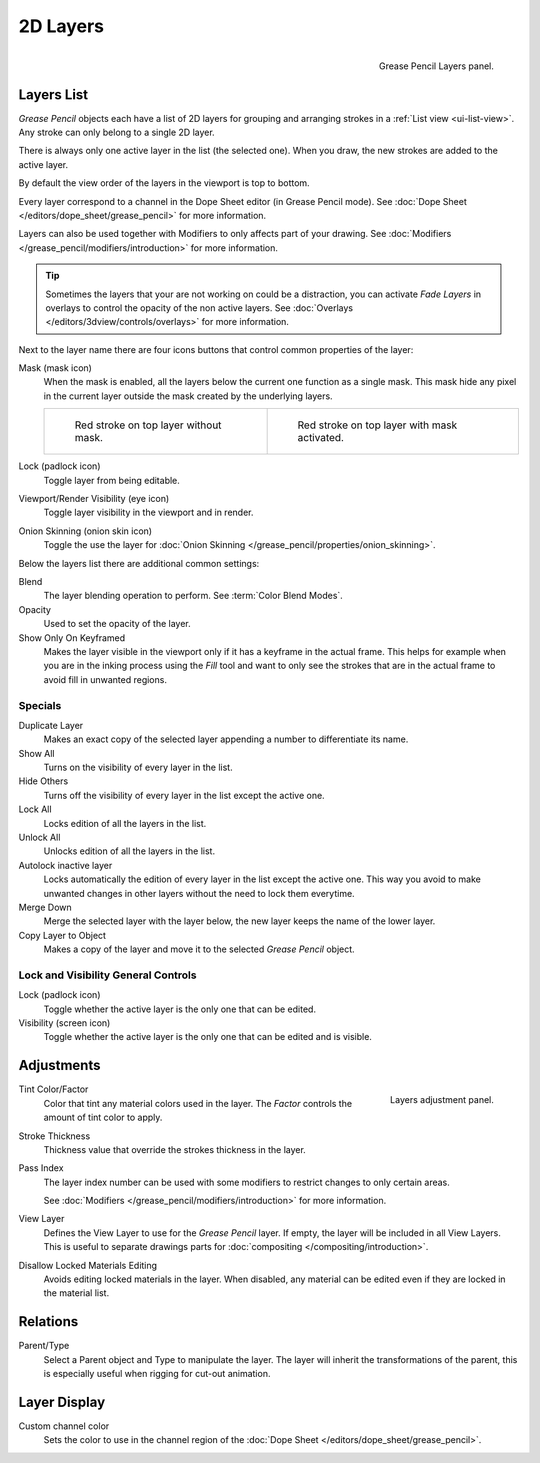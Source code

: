 .. _bpy.types.GPencilLayer:

*********
2D Layers
*********

.. figure:: /images/grease-pencil_properties_layers_panel.png
   :align: right

   Grease Pencil Layers panel.


Layers List
===========

*Grease Pencil* objects each have a list of 2D layers for grouping and arranging strokes
in a :ref:`List view <ui-list-view>`. Any stroke can only belong to a single 2D layer.

There is always only one active layer in the list (the selected one).
When you draw, the new strokes are added to the active layer.

By default the view order of the layers in the viewport is top to bottom.

Every layer correspond to a channel in the Dope Sheet editor (in Grease Pencil mode).
See :doc:`Dope Sheet </editors/dope_sheet/grease_pencil>` for more information.

Layers can also be used together with Modifiers to only affects part of your drawing.
See :doc:`Modifiers </grease_pencil/modifiers/introduction>` for more information.

.. tip::

   Sometimes the layers that your are not working on could be a distraction,
   you can activate *Fade Layers* in overlays to control the opacity of the non active layers.
   See :doc:`Overlays </editors/3dview/controls/overlays>` for more information.

.. _bpy.types.GPencilLayer.mask_layer:
.. _bpy.types.GPencilLayer.lock:
.. _bpy.types.GPencilLayer.hide:
.. _bpy.types.GPencilLayer.use_onion_skinning:

Next to the layer name there are four icons buttons that control common properties of the layer:

Mask (mask icon)
   When the mask is enabled, all the layers below the current one function as a single mask.
   This mask hide any pixel in the current layer outside the mask created by the underlying layers.

   .. list-table::

      * - .. figure:: /images/grease-pencil_properties_layers_mask-off.png

             Red stroke on top layer without mask.

        - .. figure:: /images/grease-pencil_properties_layers_mask-on.png

             Red stroke on top layer with mask activated.

Lock (padlock icon)
   Toggle layer from being editable.

Viewport/Render Visibility (eye icon)
   Toggle layer visibility in the viewport and in render.

Onion Skinning (onion skin icon)
   Toggle the use the layer for :doc:`Onion Skinning </grease_pencil/properties/onion_skinning>`.

.. _bpy.types.GPencilLayer.blend_mode:
.. _bpy.types.GPencilLayer.opacity:
.. _bpy.types.GPencilLayer.use_solo_mode:

Below the layers list there are additional common settings:

Blend
   The layer blending operation to perform. See :term:`Color Blend Modes`.

Opacity
   Used to set the opacity of the layer.

Show Only On Keyframed
   Makes the layer visible in the viewport only if it has a keyframe in the actual frame.
   This helps for example when you are in the inking process using the *Fill* tool and want to only see
   the strokes that are in the actual frame to avoid fill in unwanted regions.


Specials
--------

Duplicate Layer
   Makes an exact copy of the selected layer appending a number to differentiate its name.

Show All
   Turns on the visibility of every layer in the list.

Hide Others
   Turns off the visibility of every layer in the list except the active one.

Lock All
   Locks edition of all the layers in the list.

Unlock All
   Unlocks edition of all the layers in the list.

Autolock inactive layer
   Locks automatically the edition of every layer in the list except the active one.
   This way you avoid to make unwanted changes in other layers without the need to lock them everytime.

Merge Down
   Merge the selected layer with the layer below, the new layer keeps the name of the lower layer.

Copy Layer to Object
   Makes a copy of the layer and move it to the selected *Grease Pencil* object.


Lock and Visibility General Controls
------------------------------------

Lock (padlock icon)
   Toggle whether the active layer is the only one that can be edited.

Visibility (screen icon)
   Toggle whether the active layer is the only one that can be edited and is visible.


Adjustments
===========

.. figure:: /images/grease-pencil_properties_layers_adjustment.png
   :align: right

   Layers adjustment panel.

Tint Color/Factor
   Color that tint any material colors used in the layer.
   The *Factor* controls the amount of tint color to apply.

Stroke Thickness
   Thickness value that override the strokes thickness in the layer.

Pass Index
   The layer index number can be used with some modifiers to restrict changes to only certain areas.

   See :doc:`Modifiers </grease_pencil/modifiers/introduction>` for more information.

View Layer
   Defines the View Layer to use for the *Grease Pencil* layer.
   If empty, the layer will be included in all View Layers.
   This is useful to separate drawings parts for :doc:`compositing </compositing/introduction>`.

Disallow Locked Materials Editing
   Avoids editing locked materials in the layer. When disabled,
   any material can be edited even if they are locked in the material list.


Relations
=========

Parent/Type
   Select a Parent object and Type to manipulate the layer.
   The layer will inherit the transformations of the parent,
   this is especially useful when rigging for cut-out animation.


Layer Display
=============

Custom channel color
   Sets the color to use in the channel region of the :doc:`Dope Sheet </editors/dope_sheet/grease_pencil>`.
